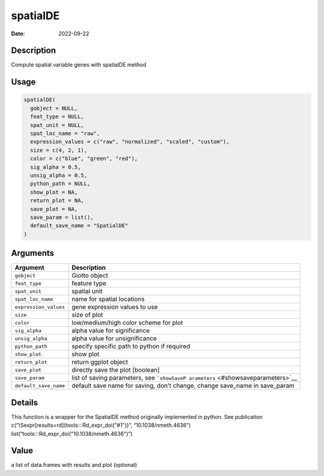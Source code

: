 =========
spatialDE
=========

:Date: 2022-09-22

Description
===========

Compute spatial variable genes with spatialDE method

Usage
=====

.. code:: r

   spatialDE(
     gobject = NULL,
     feat_type = NULL,
     spat_unit = NULL,
     spat_loc_name = "raw",
     expression_values = c("raw", "normalized", "scaled", "custom"),
     size = c(4, 2, 1),
     color = c("blue", "green", "red"),
     sig_alpha = 0.5,
     unsig_alpha = 0.5,
     python_path = NULL,
     show_plot = NA,
     return_plot = NA,
     save_plot = NA,
     save_param = list(),
     default_save_name = "SpatialDE"
   )

Arguments
=========

+-------------------------------+--------------------------------------+
| Argument                      | Description                          |
+===============================+======================================+
| ``gobject``                   | Giotto object                        |
+-------------------------------+--------------------------------------+
| ``feat_type``                 | feature type                         |
+-------------------------------+--------------------------------------+
| ``spat_unit``                 | spatial unit                         |
+-------------------------------+--------------------------------------+
| ``spat_loc_name``             | name for spatial locations           |
+-------------------------------+--------------------------------------+
| ``expression_values``         | gene expression values to use        |
+-------------------------------+--------------------------------------+
| ``size``                      | size of plot                         |
+-------------------------------+--------------------------------------+
| ``color``                     | low/medium/high color scheme for     |
|                               | plot                                 |
+-------------------------------+--------------------------------------+
| ``sig_alpha``                 | alpha value for significance         |
+-------------------------------+--------------------------------------+
| ``unsig_alpha``               | alpha value for unsignificance       |
+-------------------------------+--------------------------------------+
| ``python_path``               | specify specific path to python if   |
|                               | required                             |
+-------------------------------+--------------------------------------+
| ``show_plot``                 | show plot                            |
+-------------------------------+--------------------------------------+
| ``return_plot``               | return ggplot object                 |
+-------------------------------+--------------------------------------+
| ``save_plot``                 | directly save the plot [boolean]     |
+-------------------------------+--------------------------------------+
| ``save_param``                | list of saving parameters, see       |
|                               | ```showSaveP                         |
|                               | arameters`` <#showsaveparameters>`__ |
+-------------------------------+--------------------------------------+
| ``default_save_name``         | default save name for saving, don’t  |
|                               | change, change save_name in          |
|                               | save_param                           |
+-------------------------------+--------------------------------------+

Details
=======

This function is a wrapper for the SpatialDE method originally
implemented in python. See publication
c(“\\Sexpr[results=rd]{tools:::Rd_expr_doi("#1")}”,
“10.1038/nmeth.4636”) list(“tools:::Rd_expr_doi("10.1038/nmeth.4636")”)

Value
=====

a list of data.frames with results and plot (optional)
